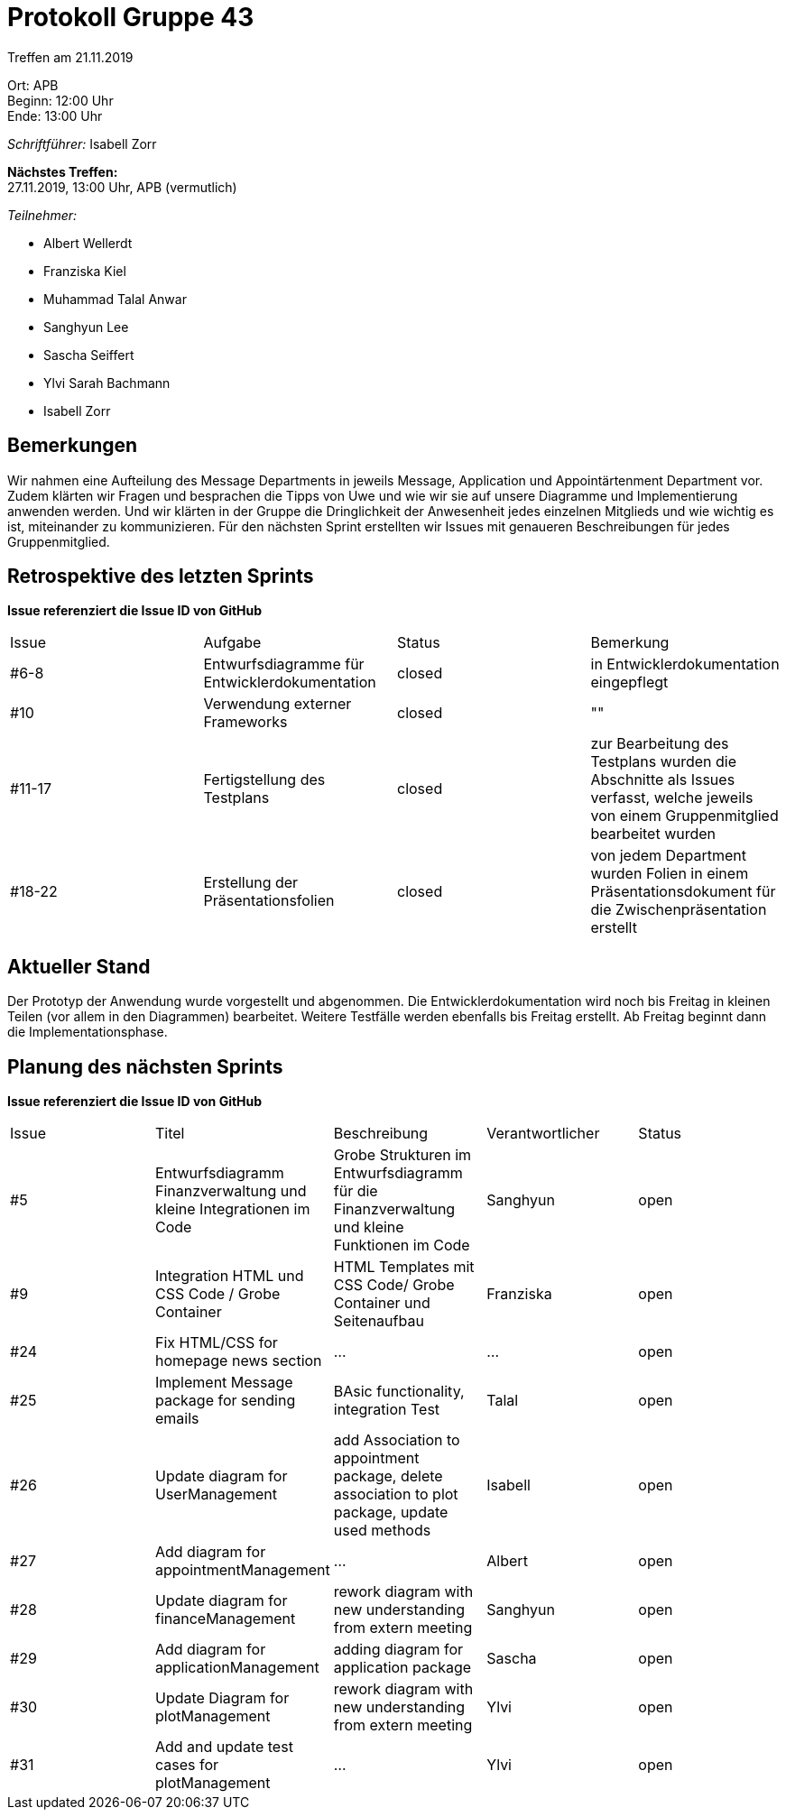= Protokoll Gruppe 43

Treffen am 21.11.2019

Ort:      APB +
Beginn:   12:00 Uhr +
Ende:     13:00 Uhr

__Schriftführer:__ Isabell Zorr

*Nächstes Treffen:* +
27.11.2019, 13:00 Uhr, APB (vermutlich)

__Teilnehmer:__
//Tabellarisch oder Aufzählung, Kennzeichnung von Teilnehmern mit besonderer Rolle (z.B. Kunde)

- Albert Wellerdt
- Franziska Kiel
- Muhammad Talal Anwar
- Sanghyun Lee
- Sascha Seiffert
- Ylvi Sarah Bachmann
- Isabell Zorr

== Bemerkungen
Wir nahmen eine Aufteilung des Message Departments in jeweils Message, Application und Appointärtenment Department vor.
Zudem klärten wir Fragen und besprachen die Tipps von Uwe und wie wir sie auf unsere Diagramme und Implementierung
anwenden werden. Und wir klärten in der Gruppe die Dringlichkeit der Anwesenheit jedes einzelnen Mitglieds und wie
wichtig es ist, miteinander zu kommunizieren. Für den nächsten Sprint erstellten wir Issues mit genaueren Beschreibungen
für jedes Gruppenmitglied.

== Retrospektive des letzten Sprints
*Issue referenziert die Issue ID von GitHub*
// Wie ist der Status der im letzten Sprint erstellten Issues/veteilten Aufgaben?

// See http://asciidoctor.org/docs/user-manual/=tables
[option="headers"]
|===
|Issue |Aufgabe |Status |Bemerkung
|#6-8
| Entwurfsdiagramme für Entwicklerdokumentation
| closed
| in Entwicklerdokumentation eingepflegt

|#10
| Verwendung externer Frameworks
| closed
| ""

|#11-17
|Fertigstellung des Testplans
| closed
| zur Bearbeitung des Testplans wurden die Abschnitte als Issues verfasst, welche jeweils von einem Gruppenmitglied bearbeitet
wurden

|#18-22
|Erstellung der Präsentationsfolien
|closed
|von jedem Department wurden Folien in einem Präsentationsdokument für die Zwischenpräsentation erstellt

|===


== Aktueller Stand
Der Prototyp der Anwendung wurde vorgestellt und abgenommen. Die Entwicklerdokumentation wird noch bis Freitag in kleinen
Teilen (vor allem in den Diagrammen) bearbeitet. Weitere Testfälle werden ebenfalls bis Freitag erstellt.
Ab Freitag beginnt dann die Implementationsphase.

== Planung des nächsten Sprints
*Issue referenziert die Issue ID von GitHub*

// See http://asciidoctor.org/docs/user-manual/=tables
[option="headers"]
|===
|Issue |Titel |Beschreibung |Verantwortlicher |Status
|#5
|Entwurfsdiagramm Finanzverwaltung und kleine Integrationen im Code
|Grobe Strukturen im Entwurfsdiagramm für die Finanzverwaltung und kleine Funktionen im Code
|Sanghyun
| open


|#9
|Integration HTML und CSS Code / Grobe Container
|HTML Templates mit CSS Code/ Grobe Container und Seitenaufbau
|Franziska
| open

|#24
|Fix HTML/CSS for homepage news section
| ...
| ...
| open

|#25
|Implement Message package for sending emails
| BAsic functionality, integration Test
|Talal
|open

|#26
|Update diagram for UserManagement
| add Association to appointment package, delete association to plot package,
update used methods
|Isabell
|open

|#27
|Add diagram for appointmentManagement
|...
|Albert
|open

|#28
|Update diagram for financeManagement
| rework diagram with new understanding from extern meeting
| Sanghyun
|open

|#29
| Add diagram for applicationManagement
| adding diagram for application package
| Sascha
| open

|#30
|Update Diagram for plotManagement
| rework diagram with new understanding from extern meeting
| Ylvi
| open

|#31
| Add and update test cases for plotManagement
| ...
| Ylvi
| open

|===

